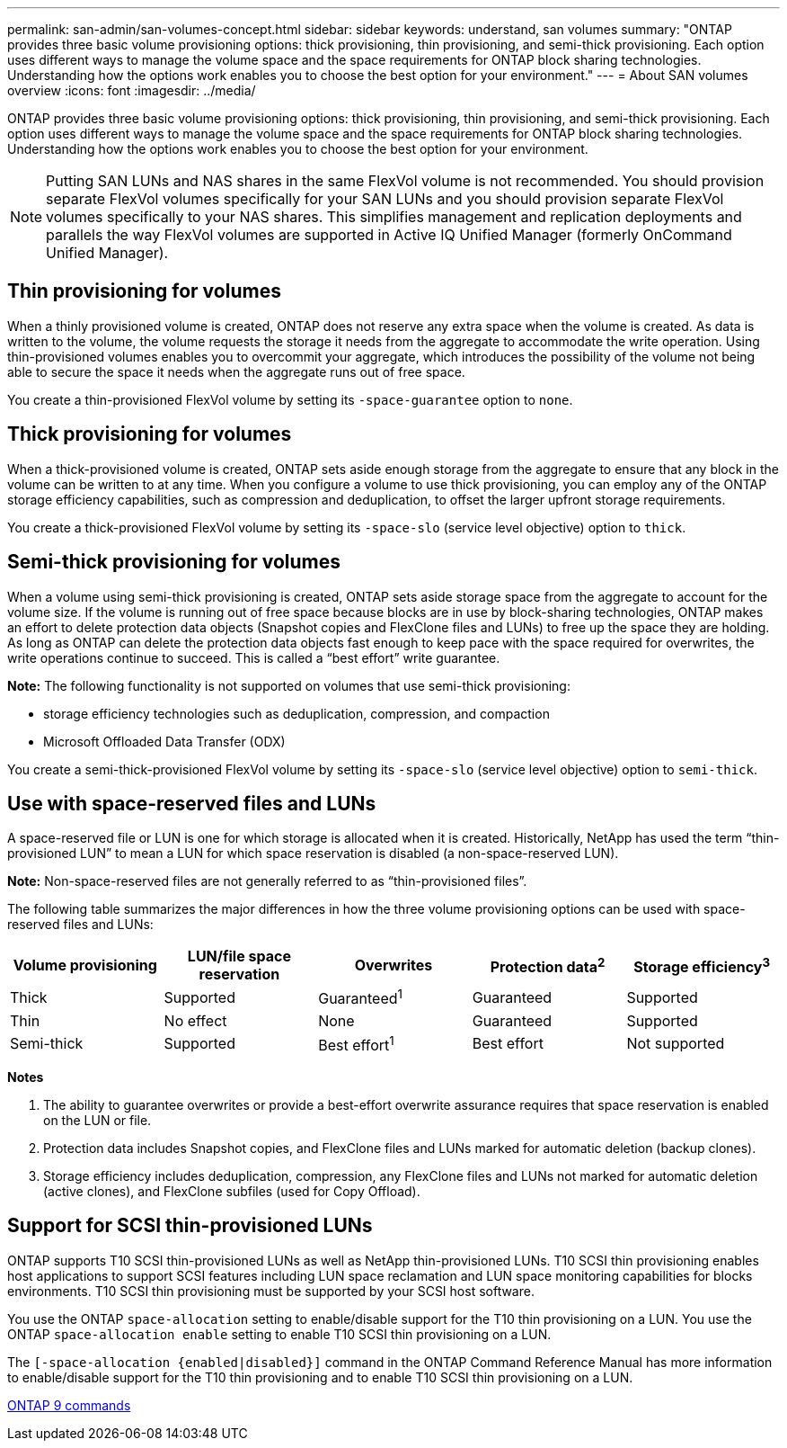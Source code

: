 ---
permalink: san-admin/san-volumes-concept.html
sidebar: sidebar
keywords: understand, san volumes
summary: "ONTAP provides three basic volume provisioning options: thick provisioning, thin provisioning, and semi-thick provisioning. Each option uses different ways to manage the volume space and the space requirements for ONTAP block sharing technologies. Understanding how the options work enables you to choose the best option for your environment."
---
= About SAN volumes overview
:icons: font
:imagesdir: ../media/

[.lead]
ONTAP provides three basic volume provisioning options: thick provisioning, thin provisioning, and semi-thick provisioning. Each option uses different ways to manage the volume space and the space requirements for ONTAP block sharing technologies. Understanding how the options work enables you to choose the best option for your environment.

[NOTE]
====
Putting SAN LUNs and NAS shares in the same FlexVol volume is not recommended. You should provision separate FlexVol volumes specifically for your SAN LUNs and you should provision separate FlexVol volumes specifically to your NAS shares. This simplifies management and replication deployments and parallels the way FlexVol volumes are supported in Active IQ Unified Manager (formerly OnCommand Unified Manager).

====

== Thin provisioning for volumes

When a thinly provisioned volume is created, ONTAP does not reserve any extra space when the volume is created. As data is written to the volume, the volume requests the storage it needs from the aggregate to accommodate the write operation. Using thin-provisioned volumes enables you to overcommit your aggregate, which introduces the possibility of the volume not being able to secure the space it needs when the aggregate runs out of free space.

You create a thin-provisioned FlexVol volume by setting its `-space-guarantee` option to `none`.

== Thick provisioning for volumes

When a thick-provisioned volume is created, ONTAP sets aside enough storage from the aggregate to ensure that any block in the volume can be written to at any time. When you configure a volume to use thick provisioning, you can employ any of the ONTAP storage efficiency capabilities, such as compression and deduplication, to offset the larger upfront storage requirements.

You create a thick-provisioned FlexVol volume by setting its `-space-slo` (service level objective) option to `thick`.

== Semi-thick provisioning for volumes

When a volume using semi-thick provisioning is created, ONTAP sets aside storage space from the aggregate to account for the volume size. If the volume is running out of free space because blocks are in use by block-sharing technologies, ONTAP makes an effort to delete protection data objects (Snapshot copies and FlexClone files and LUNs) to free up the space they are holding. As long as ONTAP can delete the protection data objects fast enough to keep pace with the space required for overwrites, the write operations continue to succeed. This is called a "`best effort`" write guarantee.

*Note:* The following functionality is not supported on volumes that use semi-thick provisioning:

* storage efficiency technologies such as deduplication, compression, and compaction
* Microsoft Offloaded Data Transfer (ODX)

You create a semi-thick-provisioned FlexVol volume by setting its `-space-slo` (service level objective) option to `semi-thick`.

== Use with space-reserved files and LUNs

A space-reserved file or LUN is one for which storage is allocated when it is created. Historically, NetApp has used the term "`thin-provisioned LUN`" to mean a LUN for which space reservation is disabled (a non-space-reserved LUN).

*Note:* Non-space-reserved files are not generally referred to as "`thin-provisioned files`".

The following table summarizes the major differences in how the three volume provisioning options can be used with space-reserved files and LUNs:
[cols="5*",options="header"]
|===
| Volume provisioning| LUN/file space reservation| Overwrites| Protection data^2^| Storage efficiency^3^
a|
Thick
a|
Supported
a|
Guaranteed^1^
a|
Guaranteed
a|
Supported
a|
Thin
a|
No effect
a|
None
a|
Guaranteed
a|
Supported
a|
Semi-thick
a|
Supported
a|
Best effort^1^
a|
Best effort
a|
Not supported
|===
*Notes*

. The ability to guarantee overwrites or provide a best-effort overwrite assurance requires that space reservation is enabled on the LUN or file.
. Protection data includes Snapshot copies, and FlexClone files and LUNs marked for automatic deletion (backup clones).
. Storage efficiency includes deduplication, compression, any FlexClone files and LUNs not marked for automatic deletion (active clones), and FlexClone subfiles (used for Copy Offload).

== Support for SCSI thin-provisioned LUNs

ONTAP supports T10 SCSI thin-provisioned LUNs as well as NetApp thin-provisioned LUNs. T10 SCSI thin provisioning enables host applications to support SCSI features including LUN space reclamation and LUN space monitoring capabilities for blocks environments. T10 SCSI thin provisioning must be supported by your SCSI host software.

You use the ONTAP `space-allocation` setting to enable/disable support for the T10 thin provisioning on a LUN. You use the ONTAP `space-allocation enable` setting to enable T10 SCSI thin provisioning on a LUN.

The `[-space-allocation {enabled|disabled}]` command in the ONTAP Command Reference Manual has more information to enable/disable support for the T10 thin provisioning and to enable T10 SCSI thin provisioning on a LUN.

http://docs.netapp.com/ontap-9/topic/com.netapp.doc.dot-cm-cmpr/GUID-5CB10C70-AC11-41C0-8C16-B4D0DF916E9B.html[ONTAP 9 commands^]

// 2022-03-10, BURT 1439146